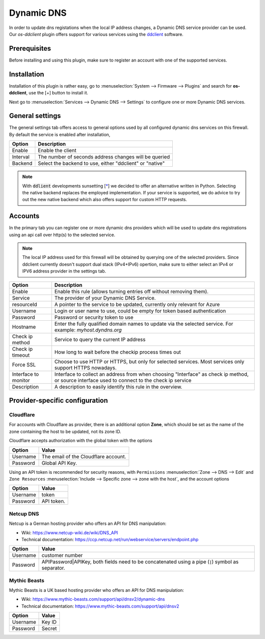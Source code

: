 ====================================================
Dynamic DNS
====================================================

In order to update dns registations when the local IP address changes, a Dynamic DNS service provider can be used.
Our `os-ddclient` plugin offers support for various services using the `ddclient <https://ddclient.net/>`__
software.

Prerequisites
---------------------------

Before installing and using this plugin, make sure to register an account with one of the supported services.


Installation
---------------------------

Installation of this plugin is rather easy, go to :menuselection:`System --> Firmware --> Plugins` and search for **os-ddclient**,
use the [+] button to install it.

Next go to :menuselection:`Services --> Dynamic DNS --> Settings` to configure one or more Dynamic DNS services.


General settings
---------------------------
The general settings tab offers access to general options used by all configured dynamic dns services on this firewall.
By default the service is enabled after installation,

======================= =======================================================================================================================================================================
Option                  Description
======================= =======================================================================================================================================================================
Enable                  Enable the client
Interval                The number of seconds address changes will be queried
Backend                 Select the backend to use, either "ddclient" or "native"
======================= =======================================================================================================================================================================

.. Note::

      With :code:`ddlient` developments sunsetting [`* <https://github.com/ddclient/ddclient/issues/528>`__] we decided to offer an alternative written in
      Python. Selecting the native backend replaces the employed implementation. If your service is supported, we do advice to try out the new native backend
      which also offers support for custom HTTP requests.

Accounts
---------------------------

In the primary tab you can register one or more dynamic dns providers which will be used to update dns registrations
using an api call over http(s) to the selected service.

.. Note::

      The local IP address used for this firewall will be obtained by querying one of the selected providers. Since ddclient
      currently doesn't support dual stack (IPv4+IPv6) opertion, make sure to either select an IPv4 or IPV6 address
      provider in the settings tab.

======================= =======================================================================================================================================================================
Option                  Description
======================= =======================================================================================================================================================================
Enable                  Enable this rule (allows turning entries off without removing them).
Service                 The provider of your Dynamic DNS Service.
resourceId              A pointer to the service to be updated, currently only relevant for Azure
Username                Login or user name to use, could be empty for token based authentication
Password                Password or security token to use
Hostname                Enter the fully qualified domain names to update via the selected service. For example: *myhost.dyndns.org*
Check ip method         Service to query the current IP address
Check ip timeout        How long to wait before the checkip process times out
Force SSL               Choose to use HTTP or HTTPS, but only for selected services. Most services only support HTTPS nowadays.
Interface to monitor    Interface to collect an address from when choosing "Interface" as check ip method, or source interface used to connect to the check ip service
Description             A description to easily identify this rule in the overview.
======================= =======================================================================================================================================================================

Provider-specific configuration
-------------------------------------

Cloudflare
```````````````````````````
For accounts with Cloudflare as provider, there is an additional option **Zone**, which should be set as the name of the zone containing the host to be updated, not its zone ID.

Cloudflare accepts authorization with the global token with the options

======================= =======================================================================================================================================================================
Option                  Value
======================= =======================================================================================================================================================================
Username                The email of the Cloudflare account.
Password                Global API Key.
======================= =======================================================================================================================================================================

Using an API token is recommended for security reasons, with ``Permissions`` :menuselection:`Zone --> DNS --> Edit` and ``Zone Resources`` :menuselection:`Include --> Specific zone --> zone with the host`, and the account options

======================= =======================================================================================================================================================================
Option                  Value
======================= =======================================================================================================================================================================
Username                token
Password                API token.
======================= =======================================================================================================================================================================

Netcup DNS
```````````````````````````

Netcup is a German hosting provider who offers an API for DNS manipulation:

*     Wiki: https://www.netcup-wiki.de/wiki/DNS_API
*     Technical documentation: https://ccp.netcup.net/run/webservice/servers/endpoint.php


======================= =======================================================================================================================================================================
Option                  Value
======================= =======================================================================================================================================================================
Username                customer number
Password                APIPassword|APIKey, both fields need to be concatenated using a pipe (:code:`|`) symbol as separator.
======================= =======================================================================================================================================================================

Mythic Beasts
```````````````````````````

Mythic Beasts is a UK based hosting provider who offers an API for DNS manipulation:

*     Wiki: https://www.mythic-beasts.com/support/api/dnsv2/dynamic-dns
*     Technical documentation: https://www.mythic-beasts.com/support/api/dnsv2


======================= =======================================================================================================================================================================
Option                  Value
======================= =======================================================================================================================================================================
Username                Key ID
Password                Secret
======================= =======================================================================================================================================================================

